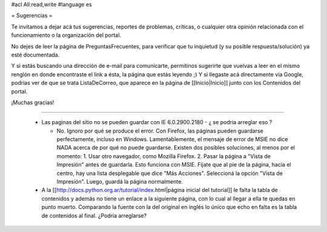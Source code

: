 #acl All:read,write
#language es

= Sugerencias =

Te invitamos a dejar acá tus sugerencias, reportes de problemas, críticas, o cualquier otra opinión relacionada con
el funcionamiento o la organización del portal.

No dejes de leer la página de PreguntasFrecuentes, para verificar que tu inquietud (y su posible respuesta/solución) ya esté documentada.

Y si estás buscando una dirección de e-mail para comunicarte, permitinos sugerirte que vuelvas a leer en el mismo renglón en donde encontraste el link a ésta, la página que estás leyendo ;) Y si llegaste acá directamente vía Google, podrías ver de que se trata ListaDeCorreo, que aparece en la página de [[Inicio|Inicio]] junto con los Contenidos del portal.

¡Muchas gracias!

----

 * Las paginas del sitio no se pueden guardar con IE 6.0.2900.2180 - ¿ se podria arreglar eso ?

   * No. Ignoro por qué se produce el error. Con Firefox, las páginas pueden guardarse perfectamente, incluso en Windows. Lamentablemente, el mensaje de error de MSIE no dice NADA acerca de por qué no puede guardarse. Existen dos posibles soluciones, al menos por el momento:
     1. Usar otro navegador, como Mozilla Firefox.
     2. Pasar la página a "Vista de Impresión" antes de guardarla. Esto funciona con MSIE. Fijate que al pie de la página, hacia el centro, hay una lista desplegable que dice "Más Acciones". Seleccioná la opción "Vista de Impresión". Luego, guardá la página normalmente.

 * A la [[http://docs.python.org.ar/tutorial/index.html|página inicial del tutorial]] le falta la tabla de contenidos y además no tiene un enlace a la siguiente página, con lo cual al llegar a ella te quedas en punto muerto. Comparando la fuente con la del original en inglés lo único que echo en falta es la tabla de contenidos al final. ¿Podría arreglarse?
